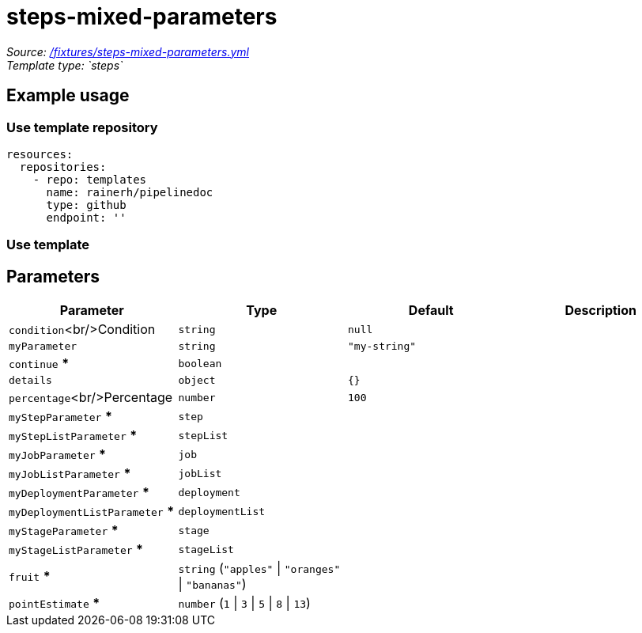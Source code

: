 // this file was generated by pipelinedoc v1.8.0-development-asciidoc - do not modify directly

= steps-mixed-parameters



_Source: link:/fixtures/steps-mixed-parameters.yml[/fixtures/steps-mixed-parameters.yml]_ +
_Template type: `steps`_ +







== Example usage

=== Use template repository

[source, yaml]
----
resources:
  repositories:
    - repo: templates
      name: rainerh/pipelinedoc
      type: github
      endpoint: ''
----


=== Use template









== Parameters

[options="header"]
|===
| Parameter            | Type                   | Default                   | Description
| `condition`<br/>Condition | `string` | `null` | 
| `myParameter` | `string` | `"my-string"` | 
| `continue` *** | `boolean` |  | 
| `details` | `object` | `{}` | 
| `percentage`<br/>Percentage | `number` | `100` | 
| `myStepParameter` *** | `step` |  | 
| `myStepListParameter` *** | `stepList` |  | 
| `myJobParameter` *** | `job` |  | 
| `myJobListParameter` *** | `jobList` |  | 
| `myDeploymentParameter` *** | `deployment` |  | 
| `myDeploymentListParameter` *** | `deploymentList` |  | 
| `myStageParameter` *** | `stage` |  | 
| `myStageListParameter` *** | `stageList` |  | 
| `fruit` *** | `string` (`"apples"` \| `"oranges"` \| `"bananas"`) |  | 
| `pointEstimate` *** | `number` (`1` \| `3` \| `5` \| `8` \| `13`) |  | 
|===
